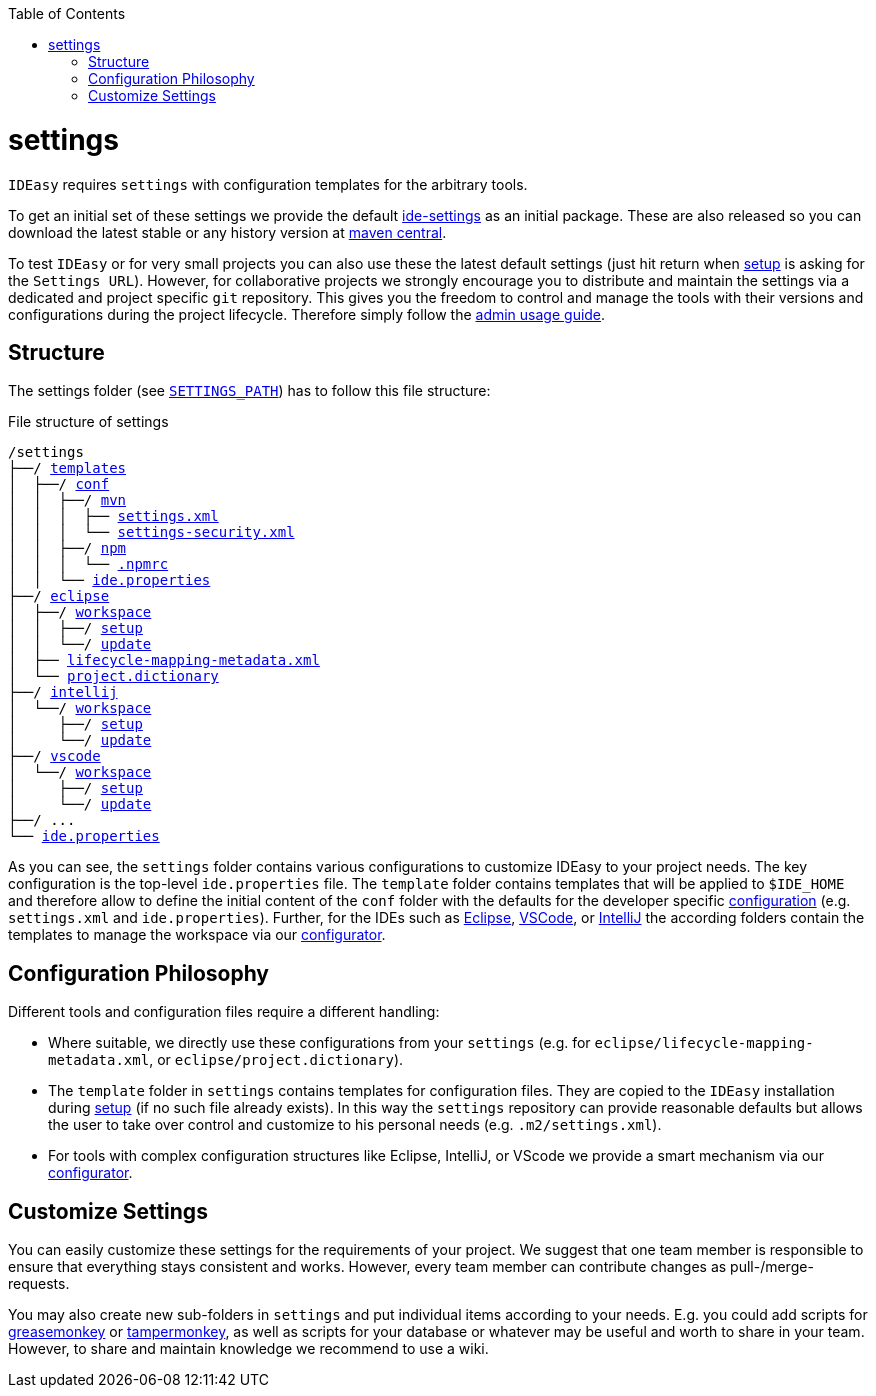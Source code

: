 :toc:
toc::[]

= settings

`IDEasy` requires `settings` with configuration templates for the arbitrary tools.

To get an initial set of these settings we provide the default https://github.com/devonfw/ide-settings[ide-settings] as an initial package.
These are also released so you can download the latest stable or any history version at http://search.maven.org/#search|ga|1|a%3A%22devonfw-ide-settings%22[maven central].

To test `IDEasy` or for very small projects you can also use these the latest default settings (just hit return when link:setup.adoc[setup] is asking for the `Settings URL`).
However, for collaborative projects we strongly encourage you to distribute and maintain the settings via a dedicated and project specific `git` repository.
This gives you the freedom to control and manage the tools with their versions and configurations during the project lifecycle.
Therefore simply follow the link:usage.adoc#admin[admin usage guide].

== Structure

The settings folder (see `link:variables.adoc[SETTINGS_PATH]`) has to follow this file structure:

.File structure of settings
[subs=+macros]
----
/settings
├──/ https://github.com/devonfw/ide-settings/tree/main/templates[templates]
│  ├──/ https://github.com/devonfw/ide-settings/tree/main/templates/conf[conf]
│  │  ├──/ https://github.com/devonfw/ide-settings/tree/main/templates/conf/mvn[mvn]
│  │  │  ├── https://github.com/devonfw/ide-settings/blob/main/templates/conf/mvn/settings.xml[settings.xml]
│  │  │  └── https://maven.apache.org/guides/mini/guide-encryption.html#how-to-create-a-master-password[settings-security.xml]
│  │  ├──/ https://github.com/devonfw/ide-settings/tree/main/templates/conf/npm[npm]
│  │  │  └── https://github.com/devonfw/ide-settings/blob/main/templates/conf/npm/.npmrc[.npmrc]
│  │  └── https://github.com/devonfw/ide-settings/blob/main/templates/conf/ide.properties[ide.properties]
├──/ https://github.com/devonfw/ide-settings/tree/main/eclipse[eclipse]
│  ├──/ https://github.com/devonfw/ide-settings/tree/main/eclipse/workspace[workspace]
│  │  ├──/ https://github.com/devonfw/ide-settings/tree/main/eclipse/workspace/setup[setup]
│  │  └──/ https://github.com/devonfw/ide-settings/tree/main/eclipse/workspace/update[update]
│  ├── https://github.com/devonfw/ide-settings/blob/main/eclipse/lifecycle-mapping-metadata.xml[lifecycle-mapping-metadata.xml]
│  └── https://github.com/devonfw/ide-settings/blob/main/eclipse/project.dictionary[project.dictionary]
├──/ https://github.com/devonfw/ide-settings/tree/main/intellij[intellij]
│  └──/ https://github.com/devonfw/ide-settings/tree/main/intellij/workspace[workspace]
│     ├──/ https://github.com/devonfw/ide-settings/tree/main/intellij/workspace/setup[setup]
│     └──/ https://github.com/devonfw/ide-settings/tree/main/intellij/workspace/update[update]
├──/ https://github.com/devonfw/ide-settings/tree/main/vscode[vscode]
│  └──/ https://github.com/devonfw/ide-settings/tree/main/vscode/workspace[workspace]
│     ├──/ https://github.com/devonfw/ide-settings/tree/main/vscode/workspace/setup[setup]
│     └──/ https://github.com/devonfw/ide-settings/tree/main/vscode/workspace/update[update]
├──/ ...
└── https://github.com/devonfw/ide-settings/blob/main/ide.properties[ide.properties]
----

As you can see, the `settings` folder contains various configurations to customize IDEasy to your project needs.
The key configuration is the top-level `ide.properties` file.
The `template` folder contains templates that will be applied to `$IDE_HOME` and therefore allow to define the initial content of the `conf` folder with the defaults for the developer specific link:configuration.adoc[configuration] (e.g. `settings.xml` and `ide.properties`).
Further, for the IDEs such as https://www.eclipse.org/[Eclipse], https://code.visualstudio.com/[VSCode], or https://www.jetbrains.com/idea/[IntelliJ] the according folders contain the templates to manage the workspace via our link:configurator.adoc[configurator].

== Configuration Philosophy

Different tools and configuration files require a different handling:

* Where suitable, we directly use these configurations from your `settings` (e.g. for `eclipse/lifecycle-mapping-metadata.xml`, or `eclipse/project.dictionary`).
* The `template` folder in `settings` contains templates for configuration files.
They are copied to the `IDEasy` installation during link:setup.adoc[setup] (if no such file already exists).
In this way the `settings` repository can provide reasonable defaults but allows the user to take over control and customize to his personal needs (e.g. `.m2/settings.xml`).
* For tools with complex configuration structures like Eclipse, IntelliJ, or VScode we provide a smart mechanism via our link:configurator.adoc[configurator].

== Customize Settings

You can easily customize these settings for the requirements of your project.
We suggest that one team member is responsible to ensure that everything stays consistent and works.
However, every team member can contribute changes as pull-/merge-requests.

You may also create new sub-folders in `settings` and put individual items according to your needs.
E.g. you could add scripts for https://addons.mozilla.org/de/firefox/addon/greasemonkey[greasemonkey] or https://chrome.google.com/webstore/detail/tampermonkey/dhdgffkkebhmkfjojejmpbldmpobfkfo[tampermonkey], as well as scripts for your database or whatever may be useful and worth to share in your team.
However, to share and maintain knowledge we recommend to use a wiki.
